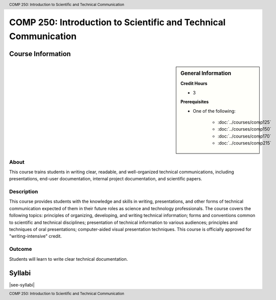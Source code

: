 .. header:: COMP 250: Introduction to Scientific and Technical Communication
.. footer:: COMP 250: Introduction to Scientific and Technical Communication

.. index::
    Introduction to Scientific and Technical Communication
    Introduction
    Scientific and Technical Communication
    Scientific
    Technical
    Communication
    COMP 250

################################################################
COMP 250: Introduction to Scientific and Technical Communication
################################################################

******************
Course Information
******************

.. sidebar:: General Information

    **Credit Hours**

    * 3

    **Prerequisites**

    * One of the following:

        * :doc:`../courses/comp125`
        * :doc:`../courses/comp150`
        * :doc:`../courses/comp170`
        * :doc:`../courses/comp215`


About
=====

This course trains students in writing clear, readable, and well-organized technical communications, including presentations, end-user documentation, internal project documentation, and scientific papers.

Description
===========

This course provides students with the knowledge and skills in writing, presentations, and other forms of technical communication expected of them in their future roles as science and technology professionals. The course covers the following topics: principles of organizing, developing, and writing technical information; forms and conventions common to scientific and technical disciplines; presentation of technical information to various audiences; principles and techniques of oral presentations; computer-aided visual presentation techniques. This course is officially approved for "writing-intensive" credit.

Outcome
=======

Students will learn to write clear technical documentation.

*******
Syllabi
*******

|see-syllabi|
